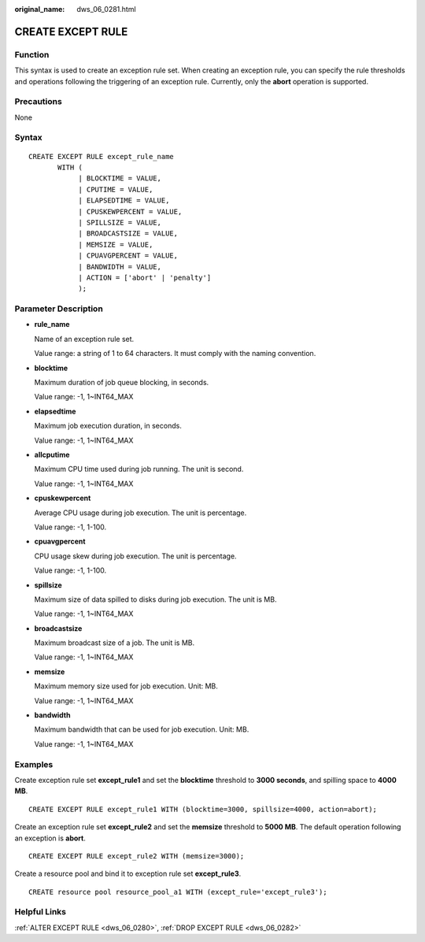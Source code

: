 :original_name: dws_06_0281.html

.. _dws_06_0281:

CREATE EXCEPT RULE
==================

Function
--------

This syntax is used to create an exception rule set. When creating an exception rule, you can specify the rule thresholds and operations following the triggering of an exception rule. Currently, only the **abort** operation is supported.

Precautions
-----------

None

Syntax
------

::

   CREATE EXCEPT RULE except_rule_name
          WITH (
               | BLOCKTIME = VALUE,
               | CPUTIME = VALUE,
               | ELAPSEDTIME = VALUE,
               | CPUSKEWPERCENT = VALUE,
               | SPILLSIZE = VALUE,
               | BROADCASTSIZE = VALUE,
               | MEMSIZE = VALUE,
               | CPUAVGPERCENT = VALUE,
               | BANDWIDTH = VALUE,
               | ACTION = ['abort' | 'penalty']
               );

Parameter Description
---------------------

-  **rule_name**

   Name of an exception rule set.

   Value range: a string of 1 to 64 characters. It must comply with the naming convention.

-  **blocktime**

   Maximum duration of job queue blocking, in seconds.

   Value range: -1, 1~INT64_MAX

-  **elapsedtime**

   Maximum job execution duration, in seconds.

   Value range: -1, 1~INT64_MAX

-  **allcputime**

   Maximum CPU time used during job running. The unit is second.

   Value range: -1, 1~INT64_MAX

-  **cpuskewpercent**

   Average CPU usage during job execution. The unit is percentage.

   Value range: -1, 1-100.

-  **cpuavgpercent**

   CPU usage skew during job execution. The unit is percentage.

   Value range: -1, 1-100.

-  **spillsize**

   Maximum size of data spilled to disks during job execution. The unit is MB.

   Value range: -1, 1~INT64_MAX

-  **broadcastsize**

   Maximum broadcast size of a job. The unit is MB.

   Value range: -1, 1~INT64_MAX

-  **memsize**

   Maximum memory size used for job execution. Unit: MB.

   Value range: -1, 1~INT64_MAX

-  **bandwidth**

   Maximum bandwidth that can be used for job execution. Unit: MB.

   Value range: -1, 1~INT64_MAX

Examples
--------

Create exception rule set **except_rule1** and set the **blocktime** threshold to **3000 seconds**, and spilling space to **4000 MB**.

::

   CREATE EXCEPT RULE except_rule1 WITH (blocktime=3000, spillsize=4000, action=abort);

Create an exception rule set **except_rule2** and set the **memsize** threshold to **5000 MB**. The default operation following an exception is **abort**.

::

   CREATE EXCEPT RULE except_rule2 WITH (memsize=3000);

Create a resource pool and bind it to exception rule set **except_rule3**.

::

   CREATE resource pool resource_pool_a1 WITH (except_rule='except_rule3');

Helpful Links
-------------

:ref:`ALTER EXCEPT RULE <dws_06_0280>`, :ref:`DROP EXCEPT RULE <dws_06_0282>`
